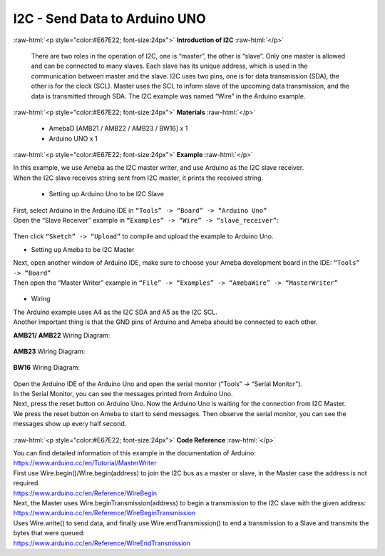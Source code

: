 ##########################################################################
I2C - Send Data to Arduino UNO		
##########################################################################

.. role:: raw-html(raw)
   :format: html

:raw-html:`<p style="color:#E67E22; font-size:24px">`
**Introduction of I2C**
:raw-html:`</p>`

      There are two roles in the operation of I2C, one is “master”, the
      other is “slave”. Only one master is allowed and can be connected
      to many slaves. Each slave has its unique address, which is used
      in the communication between master and the slave. I2C uses two
      pins, one is for data transmission (SDA), the other is for the
      clock (SCL). Master uses the SCL to inform slave of the upcoming
      data transmission, and the data is transmitted through SDA. The
      I2C example was named “Wire” in the Arduino example.

:raw-html:`<p style="color:#E67E22; font-size:24px">`
**Materials**
:raw-html:`</p>`

  - AmebaD [AMB21 / AMB22 / AMB23 / BW16] x 1
  - Arduino UNO x 1

:raw-html:`<p style="color:#E67E22; font-size:24px">`
**Example**
:raw-html:`</p>`

| In this example, we use Ameba as the I2C master writer, and use
  Arduino as the I2C slave receiver.
| When the I2C slave receives string sent from I2C master, it prints the
  received string.

  -  Setting up Arduino Uno to be I2C Slave

| First, select Arduino in the Arduino IDE in ``“Tools” -> “Board” -> “Arduino Uno”``
| Open the “Slave Receiver” example in ``“Examples” -> “Wire” -> “slave_receiver”``:

  |1|

Then click ``“Sketch” -> “Upload”`` to compile and upload the example to Arduino Uno.

-  Setting up Ameba to be I2C Master

| Next, open another window of Arduino IDE, make sure to choose your
  Ameba development board in the IDE: ``“Tools” -> “Board”``
| Then open the “Master Writer” example in ``“File” -> “Examples” ->
  “AmebaWire” -> “MasterWriter”``
  
  |2|

-  Wiring

| The Arduino example uses A4 as the I2C SDA and A5 as the I2C SCL.
| Another important thing is that the GND pins of Arduino and Ameba
  should be connected to each other.

**AMB21/ AMB22** Wiring Diagram:
  
  |3|

**AMB23** Wiring Diagram:

  |3-1|

**BW16** Wiring Diagram:

  |3-3|

| Open the Arduino IDE of the Arduino Uno and open the serial monitor
  (“Tools” -> “Serial Monitor”).
| In the Serial Monitor, you can see the messages printed from Arduino
  Uno.
| Next, press the reset button on Arduino Uno. Now the Arduino Uno is
  waiting for the connection from I2C Master.
| We press the reset button on Ameba to start to send messages. Then
  observe the serial monitor, you can see the messages show up every
  half second.

  |4|

:raw-html:`<p style="color:#E67E22; font-size:24px">`
**Code Reference**
:raw-html:`</p>`

| You can find detailed information of this example in the documentation
  of Arduino:
| https://www.arduino.cc/en/Tutorial/MasterWriter

| First use Wire.begin()/Wire.begin(address) to join the I2C bus as a
  master or slave, in the Master case the address is not required.
| https://www.arduino.cc/en/Reference/WireBegin

| Next, the Master uses Wire.beginTransmission(address) to begin a
  transmission to the I2C slave with the given address:
| https://www.arduino.cc/en/Reference/WireBeginTransmission

| Uses Wire.write() to send data, and finally use Wire.endTransmission()
  to end a transmission to a Slave and transmits the bytes that were
  queued:
| https://www.arduino.cc/en/Reference/WireEndTransmission

.. |1| image:: /media/I2C_Send_data_to_Arduino_UNO/image1.png
   :width: 578
   :height: 1028
   :scale: 70 %
.. |2| image:: /media/I2C_Send_data_to_Arduino_UNO/image2.png
   :width: 588
   :height: 1028
   :scale: 70 %  
.. |3| image:: /media/I2C_Send_data_to_Arduino_UNO/image3.png
   :width: 1540
   :height: 1051
   :scale: 45 %
.. |3-1| image:: /media/I2C_Send_data_to_Arduino_UNO/image3-1.png
   :width: 1005
   :height: 743
   :scale: 60 %
.. |3-3| image:: /media/I2C_Send_data_to_Arduino_UNO/image3-3.png
   :width: 923
   :height: 717
   :scale: 70 %
.. |4| image:: /media/I2C_Send_data_to_Arduino_UNO/image4.png
   :width: 649
   :height: 410
   :scale: 100 %